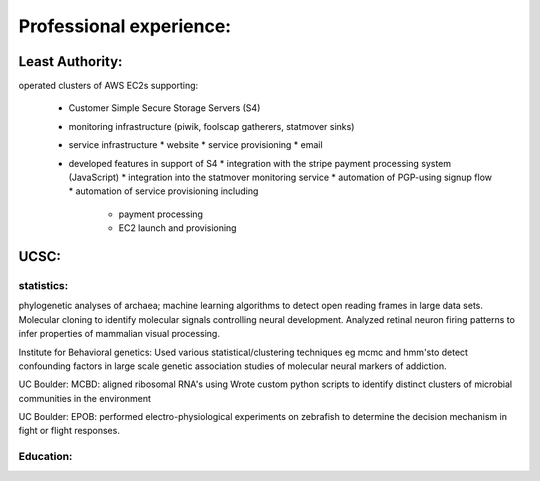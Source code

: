
Professional experience:
------------------------

Least Authority:
~~~~~~~~~~~~~~~~

operated clusters of AWS EC2s supporting:

 * Customer Simple Secure Storage Servers (S4)
 * monitoring infrastructure (piwik, foolscap gatherers, statmover sinks)
 * service infrastructure
   * website
   * service provisioning
   * email

 * developed features in support of S4
   * integration with the stripe payment processing system (JavaScript)
   * integration into the statmover monitoring service
   * automation of PGP-using signup flow
   * automation of service provisioning including
     - payment processing
     - EC2 launch and provisioning


UCSC:
~~~~~

statistics:
'''''''''''

phylogenetic analyses of archaea; machine learning
algorithms to detect open reading frames in large data sets.
Molecular cloning to identify molecular signals controlling
neural development. Analyzed retinal neuron firing patterns to
infer properties of mammalian visual processing.

Institute for Behavioral genetics: Used various
statistical/clustering techniques eg mcmc and hmm'sto detect
confounding factors in large scale genetic association studies
of molecular neural markers of addiction.

UC Boulder: MCBD: aligned ribosomal RNA's using Wrote custom
python scripts to identify distinct clusters of microbial
communities in the environment

UC Boulder: EPOB: performed electro-physiological experiments on
zebrafish to determine the decision mechanism in fight or flight
responses.

Education:
''''''''''


